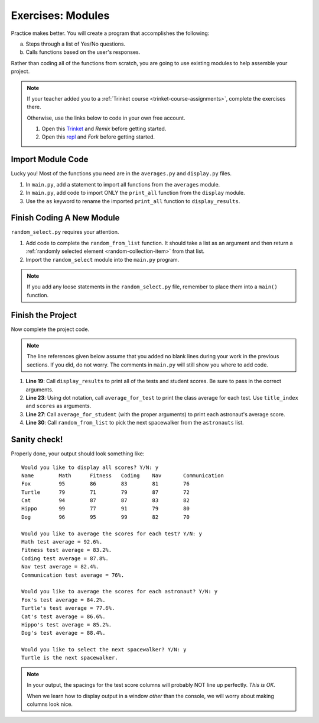 Exercises: Modules
==================

Practice makes better. You will create a program that accomplishes the
following:

a. Steps through a list of Yes/No questions.
b. Calls functions based on the user's responses.

Rather than coding all of the functions from scratch, you are going to use
existing modules to help assemble your project.

.. admonition:: Note

   If your teacher added you to a :ref:`Trinket course <trinket-course-assignments>`,
   complete the exercises there.

   Otherwise, use the links below to code in your own free account.

   #. Open this `Trinket <https://trinket.io/python/a579c40c9f>`__ and *Remix*
      before getting started.
   #. Open this `repl <https://repl.it/@launchcode/LCHS-Modules-Chapter-Exercises>`__
      and *Fork* before getting started.

Import Module Code
------------------

Lucky you! Most of the functions you need are in the ``averages.py`` and
``display.py`` files.

#. In ``main.py``, add a statement to import all functions from the
   ``averages`` module.
#. In ``main.py``, add code to import ONLY the ``print_all`` function from
   the ``display`` module.
#. Use the ``as`` keyword to rename the imported ``print_all`` function to
   ``display_results``.

Finish Coding A New Module
--------------------------

``random_select.py`` requires your attention.

#. Add code to complete the ``random_from_list`` function. It should take a
   list as an argument and then return a
   :ref:`randomly selected element <random-collection-item>` from that list.
#. Import the ``random_select`` module into the ``main.py`` program.

.. admonition:: Note

   If you add any loose statements in the ``random_select.py`` file, remember
   to place them into a ``main()`` function.

Finish the Project
-------------------

Now complete the project code.

.. admonition:: Note

   The line references given below assume that you added no blank lines during
   your work in the previous sections. If you did, do not worry. The comments
   in ``main.py`` will still show you where to add code.

#. **Line 19**: Call ``display_results`` to print all of the tests and student
   scores. Be sure to pass in the correct arguments.
#. **Line 23**: Using dot notation, call ``average_for_test`` to print the
   class average for each test. Use ``title_index`` and ``scores`` as
   arguments.
#. **Line 27**: Call ``average_for_student`` (with the proper arguments) to
   print each astronaut's average score.
#. **Line 30**: Call ``random_from_list`` to pick the next spacewalker from the
   ``astronauts`` list.

Sanity check!
--------------

Properly done, your output should look something like:

::

   Would you like to display all scores? Y/N: y
   Name        Math      Fitness   Coding    Nav       Communication
   Fox         95        86        83        81        76
   Turtle      79        71        79        87        72
   Cat         94        87        87        83        82
   Hippo       99        77        91        79        80
   Dog         96        95        99        82        70

   Would you like to average the scores for each test? Y/N: y
   Math test average = 92.6%.
   Fitness test average = 83.2%.
   Coding test average = 87.8%.
   Nav test average = 82.4%.
   Communication test average = 76%.

   Would you like to average the scores for each astronaut? Y/N: y
   Fox's test average = 84.2%.
   Turtle's test average = 77.6%.
   Cat's test average = 86.6%.
   Hippo's test average = 85.2%.
   Dog's test average = 88.4%.

   Would you like to select the next spacewalker? Y/N: y
   Turtle is the next spacewalker.

.. admonition:: Note

   In your output, the spacings for the test score columns will probably NOT
   line up perfectly. *This is OK*.

   When we learn how to display output in a window *other* than the console,
   we will worry about making columns look nice.
